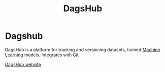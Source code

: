 :PROPERTIES:
:ID:       41c4fd7f-d06d-4133-8db5-9e13dbda0cdb
:END:
#+title: DagsHub
#+filetags: :Dev:ReproducibleResearch:MLOps:

*  Dagshub
DagsHub is a platform for tracking and versioning datasets, trained [[id:c0b12568-1f49-4871-b9a5-604548a59a4e][Machine Learning]] models.
Integrates with [[id:93a33fcb-e9d9-44e4-859b-4a5744a2f122][Git]]


[[https://dagshub.com/dashboard][DagsHub website]]

